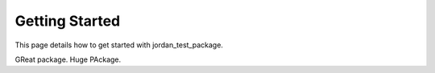 Getting Started
===============

This page details how to get started with jordan_test_package. 

GReat package. Huge PAckage.